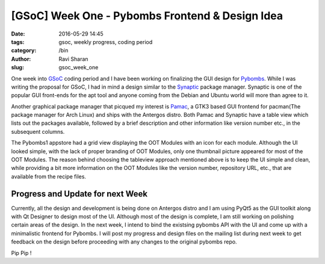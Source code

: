 [GSoC] Week One - Pybombs Frontend & Design Idea
################################################

:date: 2016-05-29 14:45
:tags: gsoc, weekly progress, coding period
:category: /bin
:author: Ravi Sharan
:slug: gsoc_week_one

One week into `GSoC`_ coding period and I have been working on finalizing the
GUI design for `Pybombs`_. While I was writing the proposal for GSoC, I had in 
mind a design similar to the `Synaptic`_ package manager. Synaptic is one of 
the popular GUI front-ends for the apt tool and anyone coming from the Debian and 
Ubuntu world will more than agree to it. 

Another graphical package manager that picqued my interest is `Pamac`_, a GTK3 
based GUI frontend for pacman(The package manager for Arch Linux) and ships with
the Antergos distro. Both Pamac and Synaptic have a table view which lists out 
the packages available, followed by a brief description and other information 
like version number etc., in the subsequent columns.  

The Pybombs1 appstore had a grid view displaying the OOT Modules with an icon for
each module. Although the UI looked simple, with the lack of proper branding of OOT
Modules, only one thumbnail picture appeared for most of the OOT Modules. The reason
behind choosing the tableview approach mentioned above is to keep the UI simple and 
clean, while providing a bit more information on the OOT Modules like the version 
number, repository URL, etc., that are available from the recipe files.

Progress and Update for next Week
=================================

Currently, all the design and development is being done on Antergos distro and
I am using PyQt5 as the GUI toolkit along with Qt Designer to design most of the UI. 
Although most of the design is complete, I am still working on polishing certain areas 
of the design. In the next week, I intend to bind the existsing pybombs API with the UI and 
come up with a minimalistic frontend for Pybombs. I will post my progress and design files
on the mailing list during next week to get feedback on the design before proceeding with 
any changes to the original pybombs repo.  

Pip Pip !

.. _GSoC: https://summerofcode.withgoogle.com/
.. _Pybombs: https://github.com/gnuradio/pybombs
.. _Synaptic: http://www.nongnu.org/synaptic/
.. _Pamac: https://github.com/manjaro/pamac  
